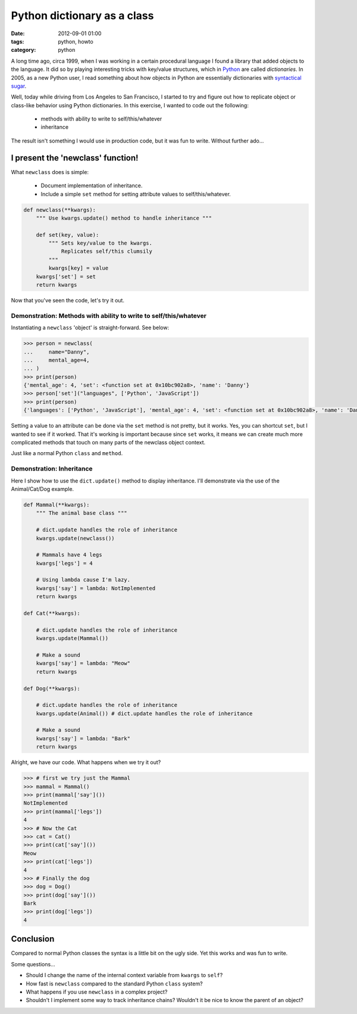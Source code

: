 ============================
Python dictionary as a class
============================

:date: 2012-09-01 01:00
:tags: python, howto
:category: python

A long time ago, circa 1999, when I was working in a certain procedural language I found a library that added objects to the language. It did so by playing interesting tricks with key/value structures, which in Python_ are called `dictionaries`. In 2005, as a new Python user, I read something about how objects in Python are essentially dictionaries with `syntactical sugar`_.

.. _Python: http://python.org
.. _`syntactical sugar`: http://en.wikipedia.org/wiki/Syntactic_sugar

Well, today while driving from Los Angeles to San Francisco, I started to try and figure out how to replicate object or class-like behavior using Python dictionaries. In this exercise, I wanted to code out the following:

 * methods with ability to write to self/this/whatever
 * inheritance

The result isn't something I would use in production code, but it was fun to write. Without further ado...

I present the 'newclass' function!
======================================

What ``newclass`` does is simple:

 * Document implementation of inheritance.
 * Include a simple ``set`` method for setting attribute values to self/this/whatever.

.. code-block:: python

    def newclass(**kwargs):
        """ Use kwargs.update() method to handle inheritance """
        
        def set(key, value):
            """ Sets key/value to the kwargs. 
                Replicates self/this clumsily
            """
            kwargs[key] = value
        kwargs['set'] = set
        return kwargs
        
Now that you've seen the code, let's try it out.

Demonstration: Methods with ability to write to self/this/whatever
------------------------------------------------------------------

Instantiating a ``newclass`` 'object' is straight-forward. See below: 

.. code-block:: python

    >>> person = newclass(
    ...     name="Danny",
    ...     mental_age=4,
    ... )
    >>> print(person)
    {'mental_age': 4, 'set': <function set at 0x10bc902a8>, 'name': 'Danny'}
    >>> person['set']("languages", ['Python', 'JavaScript'])
    >>> print(person)
    {'languages': ['Python', 'JavaScript'], 'mental_age': 4, 'set': <function set at 0x10bc902a8>, 'name': 'Danny'}    
    
Setting a value to an attribute can be done via the ``set`` method is not pretty, but it works. Yes, you can shortcut ``set``, but I wanted to see if it worked. That it's working is important because since ``set`` works, it means we can create much more complicated methods that touch on many parts of the newclass object context. 

Just like a normal Python ``class`` and ``method``.


Demonstration: Inheritance
----------------------------

Here I show how to use the ``dict.update()`` method to display inheritance. I'll demonstrate via the use of the Animal/Cat/Dog example.

.. code-block:: python

    def Mammal(**kwargs):
        """ The animal base class """
    
        # dict.update handles the role of inheritance
        kwargs.update(newclass()) 
    
        # Mammals have 4 legs
        kwargs['legs'] = 4 
    
        # Using lambda cause I'm lazy.
        kwargs['say'] = lambda: NotImplemented 
        return kwargs
    
    def Cat(**kwargs):

        # dict.update handles the role of inheritance
        kwargs.update(Mammal()) 
    
        # Make a sound
        kwargs['say'] = lambda: "Meow"
        return kwargs
    
    def Dog(**kwargs):

        # dict.update handles the role of inheritance
        kwargs.update(Animal()) # dict.update handles the role of inheritance
    
        # Make a sound
        kwargs['say'] = lambda: "Bark"
        return kwargs
    
Alright, we have our code. What happens when we try it out?

.. code-block:: python

    >>> # first we try just the Mammal
    >>> mammal = Mammal()
    >>> print(mammal['say']())
    NotImplemented
    >>> print(mammal['legs'])
    4
    >>> # Now the Cat
    >>> cat = Cat()
    >>> print(cat['say']())
    Meow
    >>> print(cat['legs'])
    4
    >>> # Finally the dog
    >>> dog = Dog()
    >>> print(dog['say']())
    Bark
    >>> print(dog['legs'])
    4
    
Conclusion
==========

Compared to normal Python classes the syntax is a little bit on the ugly side. Yet this works and was fun to write.

Some questions...

* Should I change the name of the internal context variable from ``kwargs`` to ``self``?
* How fast is ``newclass`` compared to the standard Python ``class`` system? 
* What happens if you use ``newclass`` in a complex project? 
* Shouldn't I implement some way to track inheritance chains? Wouldn't it be nice to know the parent of an object?